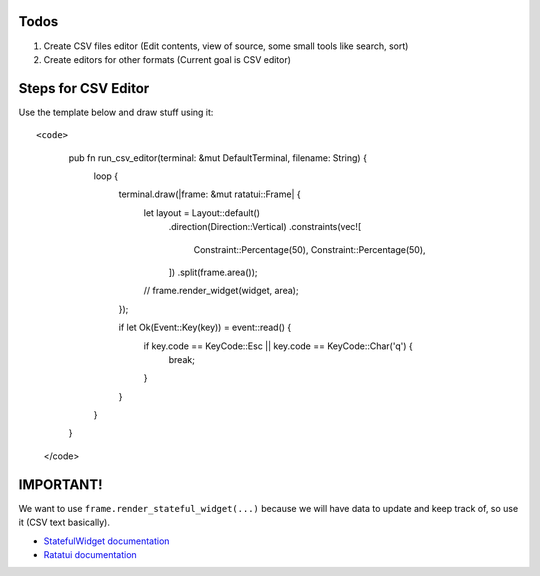 Todos
=====

1. Create CSV files editor (Edit contents, view of source, some small tools like search, sort)
2. Create editors for other formats (Current goal is CSV editor)

Steps for CSV Editor
====================

Use the template below and draw stuff using it::

<code>

    pub fn run_csv_editor(terminal: &mut DefaultTerminal, filename: String) {
        loop {
            terminal.draw(|frame: &mut ratatui::Frame| {
                let layout = Layout::default()
                    .direction(Direction::Vertical)
                    .constraints(vec![
                        Constraint::Percentage(50),
                        Constraint::Percentage(50),
                    ])
                    .split(frame.area());

                // frame.render_widget(widget, area);
            });

            if let Ok(Event::Key(key)) = event::read() {
                if key.code == KeyCode::Esc || key.code == KeyCode::Char('q') {
                    break;
                }
            }
        }
    }

   </code>

IMPORTANT!
==========

We want to use ``frame.render_stateful_widget(...)`` because we will have data to update and keep track of, so use it (CSV text basically).

- `StatefulWidget documentation <https://docs.rs/ratatui/latest/ratatui/widgets/trait.StatefulWidget.html>`_
- `Ratatui documentation <https://docs.rs/ratatui>`_